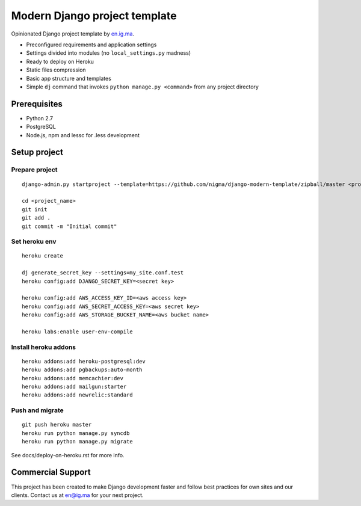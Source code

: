 Modern Django project template
==============================

Opinionated Django project template by `en.ig.ma`_.

- Preconfigured requirements and application settings
- Settings divided into modules (no ``local_settings.py`` madness)
- Ready to deploy on Heroku
- Static files compression
- Basic app structure and templates
- Simple ``dj`` command that invokes ``python manage.py <command>`` from
  any project directory

Prerequisites
-------------

- Python 2.7
- PostgreSQL
- Node.js, npm and lessc for .less development

Setup project
-------------

Prepare project
"""""""""""""""
::

    django-admin.py startproject --template=https://github.com/nigma/django-modern-template/zipball/master <project_name>

    cd <project_name>
    git init
    git add .
    git commit -m "Initial commit"

Set heroku env
""""""""""""""
::

    heroku create

    dj generate_secret_key --settings=my_site.conf.test
    heroku config:add DJANGO_SECRET_KEY=<secret key>

    heroku config:add AWS_ACCESS_KEY_ID=<aws access key>
    heroku config:add AWS_SECRET_ACCESS_KEY=<aws secret key>
    heroku config:add AWS_STORAGE_BUCKET_NAME=<aws bucket name>

    heroku labs:enable user-env-compile


Install heroku addons
"""""""""""""""""""""
::

    heroku addons:add heroku-postgresql:dev
    heroku addons:add pgbackups:auto-month
    heroku addons:add memcachier:dev
    heroku addons:add mailgun:starter
    heroku addons:add newrelic:standard


Push and migrate
""""""""""""""""
::

    git push heroku master
    heroku run python manage.py syncdb
    heroku run python manage.py migrate

See docs/deploy-on-heroku.rst for more info.

Commercial Support
------------------

This project has been created to make Django development faster and follow
best practices for own sites and our clients. Contact us at en@ig.ma for
your next project.

.. _en.ig.ma: http://en.ig.ma/
